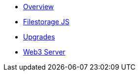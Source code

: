 * xref:index.adoc[Overview]
* xref:filestorage.js::index.adoc[Filestorage JS]
* xref:filestorage-upgrades.adoc[Upgrades]
* xref:web3-server.adoc[Web3 Server]